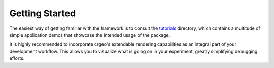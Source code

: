 .. _getting_started:

============================
Getting Started
============================

The easiest way of getting familiar with the framework is to consult the `tutorials <https://github.com/CommonRoad/crgeo/tree/main/tutorials>`_ directory, which contains a multitude of simple application demos that showcase the intended usage of the package.

It is highly recommended to incorporate crgeo's extendable rendering capabilities as an integral part of your development workflow. This allows you to visualize what is going on in your experiment, greatly simplifying debugging efforts.